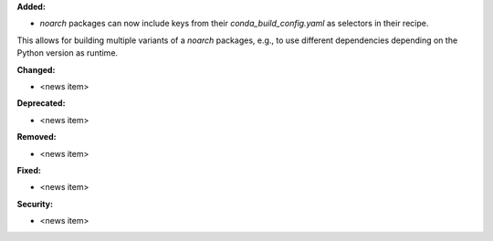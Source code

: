 **Added:**

* `noarch` packages can now include keys from their `conda_build_config.yaml` as selectors in their recipe.
This allows for building multiple variants of a `noarch` packages, e.g., to use different dependencies depending on the Python version as runtime.

**Changed:**

* <news item>

**Deprecated:**

* <news item>

**Removed:**

* <news item>

**Fixed:**

* <news item>

**Security:**

* <news item>
